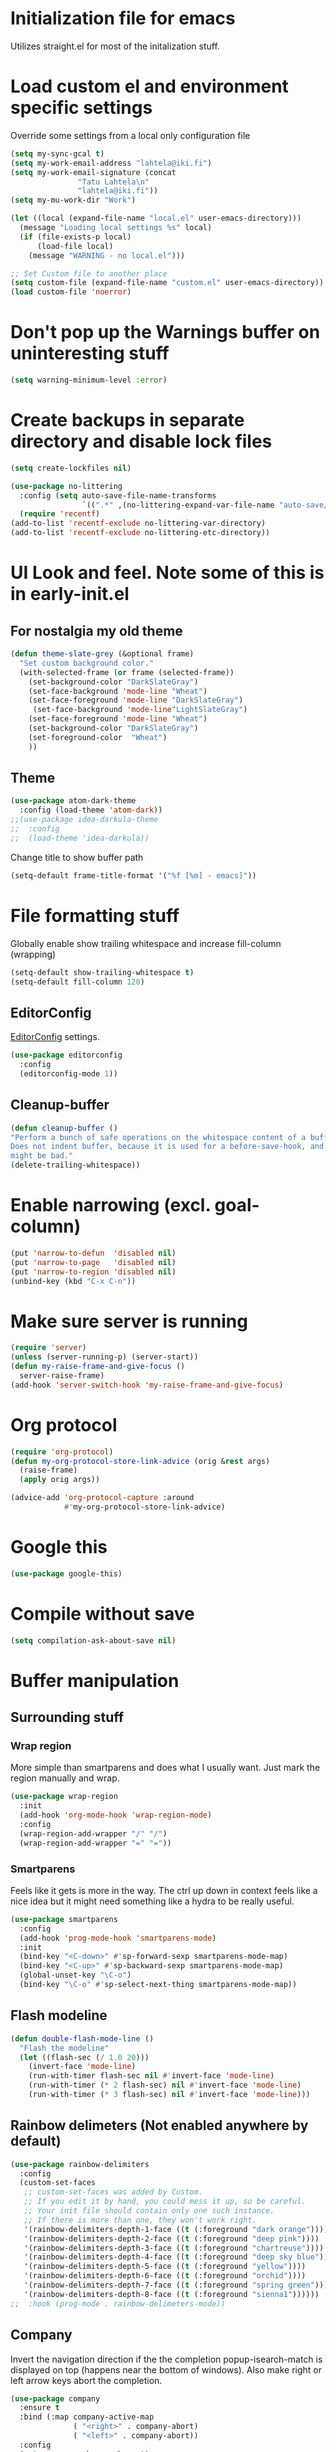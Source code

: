 #+STARTUP: overview
* Initialization file for emacs

Utilizes straight.el for most of the initalization stuff.

* Load custom el and environment specific settings

  Override some settings from a local only configuration file

#+BEGIN_SRC emacs-lisp
(setq my-sync-gcal t)
(setq my-work-email-address "lahtela@iki.fi")
(setq my-work-email-signature (concat
		       "Tatu Lahtela\n"
		       "lahtela@iki.fi"))
(setq my-mu-work-dir "Work")

(let ((local (expand-file-name "local.el" user-emacs-directory)))
  (message "Loading local settings %s" local)
  (if (file-exists-p local)
      (load-file local)
    (message "WARNING - no local.el")))

;; Set Custom file to another place
(setq custom-file (expand-file-name "custom.el" user-emacs-directory))
(load custom-file 'noerror)

#+END_SRC

* Don't pop up the Warnings buffer on uninteresting stuff
#+begin_src emacs-lisp
(setq warning-minimum-level :error)
#+end_src
* Create backups in separate directory and disable lock files
#+BEGIN_SRC emacs-lisp
(setq create-lockfiles nil)

(use-package no-littering
  :config (setq auto-save-file-name-transforms
                `((".*" ,(no-littering-expand-var-file-name "auto-save/") t)))
  (require 'recentf)
(add-to-list 'recentf-exclude no-littering-var-directory)
(add-to-list 'recentf-exclude no-littering-etc-directory))
#+END_SRC
* UI Look and feel. Note some of this is in early-init.el
** For nostalgia my old theme
#+BEGIN_SRC emacs-lisp :tangle no
(defun theme-slate-grey (&optional frame)
  "Set custom background color."
  (with-selected-frame (or frame (selected-frame))
    (set-background-color "DarkSlateGray")
    (set-face-background 'mode-line "Wheat")
    (set-face-foreground 'mode-line "DarkSlateGray")
     (set-face-background 'mode-line"LightSlateGray")
    (set-face-foreground 'mode-line "Wheat")
    (set-background-color "DarkSlateGray")
    (set-foreground-color  "Wheat")
    ))

#+END_SRC
** Theme
#+BEGIN_SRC emacs-lisp
(use-package atom-dark-theme
  :config (load-theme 'atom-dark))
;;(use-package idea-darkula-theme
;;  :config
;;  (load-theme 'idea-darkula))
#+END_SRC

Change title to show buffer path
#+begin_src emacs-lisp
(setq-default frame-title-format '("%f [%m] - emacs]"))
#+end_src
* File formatting stuff

Globally enable show trailing whitespace and increase fill-column (wrapping)

#+BEGIN_SRC emacs-lisp
(setq-default show-trailing-whitespace t)
(setq-default fill-column 120)
#+END_SRC

** EditorConfig

[[https://editorconfig.org/][EditorConfig]] settings.

#+BEGIN_SRC emacs-lisp
(use-package editorconfig
  :config
  (editorconfig-mode 1))
#+END_SRC
** Cleanup-buffer
#+BEGIN_SRC emacs-lisp
  (defun cleanup-buffer ()
  "Perform a bunch of safe operations on the whitespace content of a buffer.
  Does not indent buffer, because it is used for a before-save-hook, and that
  might be bad."
  (delete-trailing-whitespace))
#+END_SRC
* Enable narrowing (excl. goal-column)
#+BEGIN_SRC emacs-lisp
  (put 'narrow-to-defun  'disabled nil)
  (put 'narrow-to-page   'disabled nil)
  (put 'narrow-to-region 'disabled nil)
  (unbind-key (kbd "C-x C-n"))
#+END_SRC
* Make sure server is running
#+BEGIN_SRC emacs-lisp
(require 'server)
(unless (server-running-p) (server-start))
(defun my-raise-frame-and-give-focus ()
  server-raise-frame)
(add-hook 'server-switch-hook 'my-raise-frame-and-give-focus)
#+END_SRC
* Org protocol
#+begin_src emacs-lisp
(require 'org-protocol)
(defun my-org-protocol-store-link-advice (orig &rest args)
  (raise-frame)
  (apply orig args))

(advice-add 'org-protocol-capture :around
            #'my-org-protocol-store-link-advice)
#+end_src
* Google this
#+BEGIN_SRC emacs-lisp
(use-package google-this)
#+END_SRC
* Compile without save
#+BEGIN_SRC emacs-lisp
(setq compilation-ask-about-save nil)
#+END_SRC
* Buffer manipulation
** Surrounding stuff
*** Wrap region
    More simple than smartparens and does what I usually want. Just mark the region manually and wrap.
   #+begin_src emacs-lisp
   (use-package wrap-region
     :init
     (add-hook 'org-mode-hook 'wrap-region-mode)
     :config
     (wrap-region-add-wrapper "/" "/")
     (wrap-region-add-wrapper "=" "="))
   #+end_src
*** Smartparens
 Feels like it gets is more in the way. The ctrl up down in context feels
 like a nice idea but it might need something like a hydra to be really useful.
 #+BEGIN_SRC emacs-lisp :tangle no
 (use-package smartparens
   :config
   (add-hook 'prog-mode-hook 'smartparens-mode)
   :init
   (bind-key "<C-down>" #'sp-forward-sexp smartparens-mode-map)
   (bind-key "<C-up>" #'sp-backward-sexp smartparens-mode-map)
   (global-unset-key "\C-o")
   (bind-key "\C-o" #'sp-select-next-thing smartparens-mode-map))
 #+END_SRC
** Flash modeline
#+BEGIN_SRC emacs-lisp
(defun double-flash-mode-line ()
  "Flash the modeline"
  (let ((flash-sec (/ 1.0 20)))
    (invert-face 'mode-line)
    (run-with-timer flash-sec nil #'invert-face 'mode-line)
    (run-with-timer (* 2 flash-sec) nil #'invert-face 'mode-line)
    (run-with-timer (* 3 flash-sec) nil #'invert-face 'mode-line)))
#+END_SRC
** Rainbow delimeters (Not enabled anywhere by default)
#+BEGIN_SRC emacs-lisp
(use-package rainbow-delimiters
  :config
  (custom-set-faces
   ;; custom-set-faces was added by Custom.
   ;; If you edit it by hand, you could mess it up, so be careful.
   ;; Your init file should contain only one such instance.
   ;; If there is more than one, they won't work right.
   '(rainbow-delimiters-depth-1-face ((t (:foreground "dark orange"))))
   '(rainbow-delimiters-depth-2-face ((t (:foreground "deep pink"))))
   '(rainbow-delimiters-depth-3-face ((t (:foreground "chartreuse"))))
   '(rainbow-delimiters-depth-4-face ((t (:foreground "deep sky blue"))))
   '(rainbow-delimiters-depth-5-face ((t (:foreground "yellow"))))
   '(rainbow-delimiters-depth-6-face ((t (:foreground "orchid"))))
   '(rainbow-delimiters-depth-7-face ((t (:foreground "spring green"))))
   '(rainbow-delimiters-depth-8-face ((t (:foreground "sienna1"))))))
;;  :hook (prog-mode . rainbow-delimeters-mode))

#+END_SRC
** Company
Invert the navigation direction if the the completion popup-isearch-match is displayed on top (happens near the bottom of windows).
Also make right or left arrow keys abort the completion.

#+BEGIN_SRC emacs-lisp
(use-package company
  :ensure t
  :bind (:map company-active-map
              ( "<right>" . company-abort)
              ( "<left>" . company-abort))
  :config
  (setq company-show-numbers t)
  (setq company-tooltip-align-annotations t)
  (setq company-tooltip-flip-when-above t)
  (global-company-mode))

(use-package company-quickhelp
  :ensure t
  :init
  (company-quickhelp-mode 1)
  (use-package pos-tip
    :ensure t))
#+END_SRC

** (Ya)folding/sippet
#+BEGIN_SRC emacs-lisp
(use-package yafolding)
(use-package yasnippet
  :config
  (yas-global-mode 1)
  (require 'yasnippet)
  (add-to-list 'yas-snippet-dirs "~/.emacs.d/snippets"))
(use-package yasnippet-snippets)
#+END_SRC
** Diff-hl (find uncommitted changes)
#+BEGIN_SRC emacs-lisp :tangle no
(use-package diff-hl
  :config
    (add-hook 'prog-mode-hook 'smartparens-mode))
#+END_SRC
** Helpful
#+begin_src emacs-lisp
(use-package helpful)
(global-set-key (kbd "C-h f") #'helpful-callable)
(global-set-key (kbd "C-h v") #'helpful-variable)
(global-set-key (kbd "C-h k") #'helpful-key)
;; Lookup the current symbol at point. C-c C-d is a common keybinding
;; for this in lisp modes.
(global-set-key (kbd "C-c C-d") #'helpful-at-point)

;; Look up *F*unctions (excludes macros).
;;
;; By default, C-h F is bound to `Info-goto-emacs-command-node'. Helpful
;; already links to the manual, if a function is referenced there.
(global-set-key (kbd "C-h F") #'helpful-function)

;; Look up *C*ommands.
;;
;; By default, C-h C is bound to describe `describe-coding-system'. I
;; don't find this very useful, but it's frequently useful to only
;; look at interactive functions.
(global-set-key (kbd "C-h C") #'helpful-command)
#+end_src
** Which key
#+BEGIN_SRC emacs-lisp
(use-package which-key
  :config (which-key-mode))
#+END_SRC
** Allow minibuffer in minibuffer
#+BEGIN_SRC emacs-lisp
(setq enable-recursive-minibuffers 1)
#+END_SRC
** Kill stuff without putting into kill-ring
#+BEGIN_SRC emacs-lisp
(defun kill-line-without-copy ()
  "Deletes from current position to end of line without putting into the kill-ring."
  (interactive)
  (delete-region (point) (line-end-position))
  )

(defun backward-kill-word-without-copy (arg)
  "Deletes from current backwards word without putting into the kill-ring."
  (interactive "p")
  (delete-region (point) (progn (forward-word (- arg)) (point))))
#+END_SRC
** Avy / ace
#+begin_src emacs-lisp
(use-package avy
  :bind ("C-å" . avy-goto-char-timer))

(use-package ace-jump-mode)
#+end_src
** Bufler
#+BEGIN_SRC emacs-lisp
(use-package bufler)
#+END_SRC
** Ivy
#+BEGIN_SRC emacs-lisp
(use-package ivy)
#+END_SRC
** Copy filename to kill-ring
#+BEGIN_SRC emacs-lisp
(defun filename ()
    "Copy the full path of the current buffer."
    (interactive)
    (kill-new (buffer-file-name (window-buffer (minibuffer-selected-window)))))
#+END_SRC
** Quick chmod buffer and chmod u+x buffer
#+BEGIN_SRC emacs-lisp
  (defun chmod-buffer()
    (interactive)
    (let ((current-buffer (buffer-file-name)))
      (chmod current-buffer (read-file-modes "mode: " current-buffer))))
   (defun chmod-buffer-user-executable ()
   (interactive)
    (let* ((current-buffer (buffer-file-name))
           (modes (or (if current-buffer (file-modes current-buffer) 0)
                  (error "File not found. Not saved?"))))
      (chmod current-buffer (file-modes-symbolic-to-number "u+x" modes) )))

#+END_SRC
** file path to kill ring
#+begin_src emacs-lisp
(defun my-copy-file-name-to-clipboard ()
  "Copy the current buffer file name to the clipboard."
  (interactive)
  (let ((filename (if (equal major-mode 'dired-mode)
                      default-directory
                    (buffer-file-name))))
    (when filename
      (kill-new filename)
      (message "Copied buffer file name '%s' to the clipboard." filename))))

#+end_src
** Dired related stuff

   #+begin_src emacs-lisp
(use-package dired-narrow
  :bind (:map dired-mode-map
              ("/" . dired-narrow)))
   #+end_src

   #+begin_src emacs-lisp
(use-package vscode-icon
  :commands (vscode-icon-for-file))
   (use-package dired-sidebar
     :bind (("C-x C-n" . dired-sidebar-toggle-sidebar))
     :ensure t
     :commands (dired-sidebar-toggle-sidebar)
     :init
     (add-hook 'dired-sidebar-mode-hook
               (lambda ()
                 (unless (file-remote-p default-directory)
                   (auto-revert-mode))))
     :config
     (push 'toggle-window-split dired-sidebar-toggle-hidden-commands)
     (push 'rotate-windows dired-sidebar-toggle-hidden-commands)

     (setq dired-sidebar-subtree-line-prefix "__")
     (setq dired-sidebar-theme 'vscode)
     (setq dired-sidebar-use-term-integration t)
     (setq dired-sidebar-use-custom-font t))
   #+end_src
** sudo-save
#+BEGIN_SRC emacs-lisp
(defun sudo-save ()
  "Save file with sudo"
  (interactive)
  (if (not buffer-file-name)
      (write-file (concat "/sudo:root@localhost:" (ido-read-file-name "File:")))
    (write-file (concat "/sudo:root@localhost:" buffer-file-name))))

#+END_SRC
** Multiple cursors
Some usage through chords (see chords)
#+begin_src emacs-lisp
(use-package multiple-cursors
  :config
  (setq mc/always-run-for-all t)
  :bind ("C-<" . mc/mark-next-like-this)
        ("C--" . mc/edit-lines))

#+end_src
** rename-file-and-buffer
#+begin_src emacs-lisp
(defun rename-file-and-buffer (new-name)
  "Renames both current buffer and file it's visiting to NEW-NAME."
  (interactive "sNew name: ")
  (let ((name (buffer-name))
        (filename (buffer-file-name)))
    (if (not filename)
        (message "Buffer '%s' is not visiting a file!" name)
      (if (get-buffer new-name)
          (message "A buffer named '%s' already exists!" new-name)
        (progn
          (rename-file filename new-name 1)
          (rename-buffer new-name)
          (set-visited-file-name new-name)
          (set-buffer-modified-p nil))))))
#+end_src
** goto-last-change
#+begin_src emacs-lisp
(use-package goto-last-change
:bind ("C-§" . goto-last-change))
#+end_src
** smart-mode-line
#+begin_src emacs-lisp :tangle no
(use-package smart-mode-line
  :config (setq sml/theme 'respectful))
#+end_src
* Organizing and finding files and buffers
** Company
#+BEGIN_SRC emacs-lisp
(use-package company
  :init
  (add-hook 'after-init-hook 'global-company-mode)
  (setq company-idle-delay 0.2)
  (setq company-dabbrev-downcase nil))
(use-package request)
#+END_SRC


** Projectile
#+BEGIN_SRC emacs-lisp
(use-package projectile
  :config
  (setq-default helm-locate-project-list local-projects)
  (projectile-mode t))
#+END_SRC
** Treemacs
#+BEGIN_SRC emacs-lisp :tangle no
(use-package treemacs
  :config (treemacs-follow-mode 1)
  (treemacs-filewatch-mode 1)
  (treemacs-fringe-indicator-mode 1))
   (use-package treemacs-projectile
     :after treemacs projectile)
(defun my-treemacs-back-and-forth ()
  (interactive)
  (if (treemacs-is-treemacs-window-selected?)
      (aw-flip-window)
    (treemacs-select-window)))
#+END_SRC
** Springboard
#+BEGIN_SRC emacs-lisp
(use-package springboard)
#+END_SRC
** recentf: Keep opened files history
#+BEGIN_SRC emacs-lisp
(recentf-mode 1)
(setq recentf-max-menu-items 100)
(setq recentf-max-saved-items 100)
(defun save-recentf-silently()
  (let ((inhibit-message t))
    (recentf-save-list)))
(run-at-time nil (* 5 60) 'save-recentf-silently)
#+END_SRC
** goto-last-change
#+BEGIN_SRC emacs-lisp
(use-package goto-last-change)
#+END_SRC

** Fuzzy find files (fzf). Bind it to helm-ff
#+BEGIN_SRC emacs-lisp
(use-package fzf
  :init
  (global-set-key (kbd "C-c g") (lambda () (interactive)
			    (fzf/start "~"))))

(defun my-helm-run-fzf (candidate &optional cmd-stream)
  (interactive)
  (let ((helm-current-dir (file-name-directory (helm-get-selection))))
      (fzf/start helm-current-dir cmd-stream)))

(defun my-helm-ff-switch-to-fzf ()
  "Stop helm find-files and use fzf"
  (interactive)
  (with-helm-alive-p
    (helm-exit-and-execute-action 'my-helm-run-fzf)))

(defun my-helm-ff-switch-to-fzf-dir ()
  "Stop helm find-files and use fzf (directories)"
  (interactive)
  (with-helm-alive-p
    (helm-get-default-action (lambda (x) (my-helm-run-fzf x "fdfind --type d")))))

#+END_SRC
* Org Mode


  
Unbind colliding mappings
#+begin_src emacs-lisp
(define-key org-mode-map (kbd "M-<down>") nil)
(define-key org-mode-map (kbd "M-<up>") nil)
(define-key org-mode-map (kbd "M-<left>") nil)
(define-key org-mode-map (kbd "M-<right>") nil)
(define-key org-mode-map (kbd "ESC <left>") 'org-metaleft)

(add-hook 'org-mode-hook 'auto-revert-mode)
#+end_src
** Org-appear
   
   Hide emphasis markers unless under cursor
   #+begin_src emacs-lisp
   (use-package org-appear
     :straight (:host github :repo "awth13/org-appear")
     :init
     (setq org-hide-emphasis-markers t)
     :config
     (add-hook 'org-mode-hook 'org-appear-mode))
   #+end_src
** Don't trail whitespace in org mode
#+begin_src emacs-lisp
 (add-hook 'org-mode-hook (lambda () (setq show-trailing-whitespace nil)))
#+end_src

** Clock

(Disabled)   
   
#+begin_src emacs-lisp :tangle no
 (unless (boundp 'org-clocking-buffer)
   (defalias 'org-clocking-buffer #'org-clock-is-active))

 (org-babel-do-load-languages
  'org-babel-load-languages
  '((python . t)))
#+end_src

** Journal, Rifle

 #+BEGIN_SRC emacs-lisp
 (require 'find-lisp)
 (setq calendar-week-start-day 1)
 (use-package org-journal
   :init
   (setq org-journal-dir "~/Org/Journal")
   (setq org-journal-file-type 'weekly)
   (setq org-journal-file-format "%Y-%m-%d.org")
   (setq org-journal-date-format "%y-%m-%d, %A"))
 #+END_SRC
 
** ox-gfm allows exporting Github Flavored markdown
 #+BEGIN_SRC emacs-lisp
 (use-package ox-gfm)
 #+END_SRC

** Generic Org settings 

All Org files are in /~Org/, add safeguards for disallowing editing folded trees,
refile tweaks. Auto-save all org buffers. 

Ignore some files, such as the capture template.

 #+BEGIN_SRC emacs-lisp
 (require 'find-lisp)
 (setq org-agenda-dim-blocked-tasks t)
 (setq org-enforce-todo-dependencies t)
 (setq org-agenda-directory "~/Org/")
 (setq org-directory "~/Org/")
 (setq org-agenda-files
       (remove (expand-file-name "~/Org/capture.org")
       (find-lisp-find-files org-agenda-directory "\.org$")))


 (setq-default org-catch-invisible-edits 'smart)
 (setq org-default-notes-file "~/Org/notes.org")
 (setq org-refile-targets '((org-agenda-files . (:maxlevel . 10))))

 (setq org-refile-use-outline-path 'file)
 (setq org-outline-path-complete-in-steps nil)
 (setq org-refile-allow-creating-parent-nodes 'confirm)

 (add-hook 'auto-save-hook 'org-save-all-org-buffers)
 (add-hook 'org-mode-hook 'flyspell-mode)

 (add-hook 'org-agenda-mode-hook (lambda () (setq show-trailing-whitespace nil)))

 (use-package org-super-agenda
   :config
   (setq org-super-agenda-groups
     '((:name "Overdue" :scheduled past)
       (:name "Today" 
           :time-grid t)
           (:auto-tags t)))
   (org-super-agenda-mode t))
 #+END_SRC

** Plantuml

#+BEGIN_SRC emacs-lisp
  (defun my-org-confirm-babel-evaluate (lang body)
    (not (string= lang "plantuml")))  ; don't ask for ditaa
  (setq org-confirm-babel-evaluate 'my-org-confirm-babel-evaluate)
  (require 'ob-plantuml)
  (setq org-plantuml-jar-path
        (expand-file-name (concat dropbox-home "/home/elisp/java-libs/plantuml.jar")))

  (load (expand-file-name (concat dropbox-home "/home/elisp/ob-plantuml.el")))
#+END_SRC

** Org clock stuff
#+BEGIN_SRC emacs-lisp :tangle no
    (use-package org-clock-today)
    (use-package org-mru-clock)
  (defun x-org-clock-sum-today ()
    "Visit each file in `org-agenda-files' and return the total time of today's
  clocked tasks in minutes."
    (let ((files (org-agenda-files))
          (total 0))
      (org-agenda-prepare-buffers files)
      (dolist (file files)
        (with-current-buffer (find-buffer-visiting file)
          (setq total (+ total (org-clock-sum-today)))))
      total))
  (defun x-org-clock-get-clock-string-today ()
    "Form a clock-string, that will be shown in the mode line.
  If an effort estimate was defined for the current item, use
  01:30/01:50 format (clocked/estimated).
  If not, show simply the clocked time like 01:50. All Tasks"
    (let ((clocked-time (x-org-clock-sum-today)))
      (if org-clock-effort
          (let* ((effort-in-minutes (org-duration-to-minutes org-clock-effort))
                 (work-done-str
                  (propertize (org-duration-from-minutes clocked-time)
                              'face
                              (if (and org-clock-task-overrun
                                       (not org-clock-task-overrun-text))
                                  'org-mode-line-clock-overrun
                                'org-mode-line-clock)))
                 (effort-str (org-duration-from-minutes effort-in-minutes)))
            (format (propertize " [%s/%s] (%s)" 'face 'org-mode-line-clock)
                    work-done-str effort-str org-clock-heading))
        (format (propertize " [%s] (%s)" 'face 'org-mode-line-clock)
                (org-duration-from-minutes clocked-time)
                org-clock-heading))))
  (defun current-clock-time-to-file ()
     (interactive)
     (with-temp-file "~/.emacs.d/.task"
       (if (org-clocking-p)
         (insert (x-org-clock-get-clock-string-today))
         (insert ""))))
  (run-with-timer 1 60 'current-clock-time-to-file)
  (add-hook 'org-clock-in-hook 'current-clock-time-to-file)
  (add-hook 'org-clock-out-hook 'current-clock-time-to-file)


#+END_SRC
** org-clubhouse
#+BEGIN_SRC emacs-lisp
(use-package org-clubhouse
  :straight (:host github :repo "glittershark/org-clubhouse")
  :init (setq org-clubhouse-state-alist
      '(("TODO"   . "Backlog")
        ("ACTIVE" . "In Development")
        ("PENDING" . "Pending")
        ("REVIEW"   . "Ready for Review")
        ("DONE"   . "Completed")))
        (setq org-clubhouse-workflow-name "Development"))
#+END_SRC
** Emphasis ant other styles
#+BEGIN_SRC emacs-lisp
(setq org-ellipsis "⤵")
(setq org-emphasis-alist '(
			  ("/"  (:foreground "red" :background: "yellow"))
			  ("\""  (:foreground "red" :background: "yellow"))
			  ("/" italic "<i>" "</i>")
			  ("_" underline "<span style=\"text-decoration:underline;\">" "</span>")
			  ("-" (:overline t) "<span style=\"text-decoration:overline;\">" "</span>")
			  ("=" org-code "<code>" "</code>" verbatim)
			  ("*" org-verbatim "<code>" "</code>" verbatim)
			  ("+" (:strike-through t) "<del>" "</del>")))
(setq org-hide-emphasis-markers nil)
#+END_SRC
** Org-analyzer
#+BEGIN_SRC emacs-lisp :tangle no
(use-package org-analyzer)
#+END_SRC
** TODO Org attach screenshot

[[https://github.com/dfeich/org-screenshot][org-screenshot]] Do this to the end.

#+begin_src emacs-lisp
(use-package org-attach-screenshot
  :config 
  (define-key org-mode-map (kbd "C-c s") 'org-attach-screenshot)
  (setq org-attach-screenshot-dirfunction
	(lambda () "~/Org/Screenshots")		  
	org-attach-screenshot-command-line "spectacle -o %f -r -b -n"))
#+end_src

** Capture templates
#+BEGIN_SRC emacs-lisp
(use-package capture-org-template
  :straight (:host github :repo "ration/capture-org-template.el")

  :config 
  (setq org-capture-templates (capture-org-template "~/Org/capture.org")))

;; (setq org-capture-templates (append
;;                              (quote
;;                               (
;;                                ("P" "TODO Email" entry 
;;                                 (file+headline "~/Org/todo.org" "Inbox")
;;                                 "* TODO %:fromname: %a %?\nDEADLINE: %(org-insert-time-stamp (org-read-date nil t \"+2d\"))")
;;                                ("b" "Bloggging" entry
;;                                 (file (lambda () "~/Org/blog.org"))
;;                                 "")
;;                                ("n" "Note" entry
;;                                 (file (lambda () "~/Org/notes.org"))
;;                                 "* %?")
;;                                ("t" "Generic TODO" entry
;;                                 (file+headline "~/Org/todo.org" "Inbox")
;;                                 "* TODO %?")
;;                                ("l" "Org Capture Text" entry (file+headline "~/Org/todo.org" "Protocol")
;;                                "* TODO %?\n%u\n#+begin_example\n%i\n#+end_example\n\nSource: %:link\n"
;;                                :empty-lines 1)
;;                                ("L" "Org Capture" entry (file+headline "~/Org/todo.org" "Protocol")
;;                                "* TODO %?\n%u\nSource: %:link\n"
;;                                :empty-lines 1)
;;                                )) (if (boundp 'project-specific-templates) project-specific-templates)))

#+END_SRC
** Reload images when running babel
#+BEGIN_SRC emacs-lisp
(defun shk-fix-inline-images ()
  (when org-inline-image-overlays)
    (org-redisplay-inline-images))

(with-eval-after-load 'org
  (add-hook 'org-babel-after-execute-hook 'shk-fix-inline-images))
#+END_SRC
** Bullets
#+BEGIN_SRC emacs-lisp
  (use-package org-bullets
    :config (add-hook 'org-mode-hook (lambda () (org-bullets-mode 1))))
#+END_SRC
** org-gcal
If org-cal keys has been set install org-gcal and add a sync for it in agenda
#+begin_src emacs-lisp
(if (boundp 'org-gcal-client-id)
    (use-package org-gcal
      :config 
      (setq org-gcal-auto-archive t)
      (setq org-gcal-notify-p nil)
      (setq org-gcal-remove-api-cancelled-events t)
      (define-key org-agenda-mode-map (kbd "ö") 'org-gcal-fetch)))
#+end_src
** Todoist
#+begin_src emacs-lisp
(if (boundp 'todoist-token)
    (use-package todoist
      :init (setq todoist-backing-buffer (concat org-agenda-directory "todoist.org"))))
#+end_src
* Hydra
#+begin_src emacs-lisp
(use-package hydra)
#+end_src
* Window management
Some window management and switching window is in global bindings. Maybe move here?
** Switch-window
Only need the resizing functions now
#+begin_src emacs-lisp
(use-package switch-window
  :bind ("C-s-<left>" . switch-window-mvborder-left)
  ("C-s-<right>" . switch-window-mvborder-right)
  ("C-s-<up>" . switch-window-mvborder-up)
  ("C-s-<down>" . switch-window-mvborder-down))
#+end_src
** Flashing active window when window is changed
#+begin_src emacs-lisp :tangle no
(make-face 'flash-active-buffer-face)
(set-face-attribute 'flash-active-buffer-face nil
                    :background "#FFFFFF" :foreground nil)
(defun highlight-selected-window ()
  "Highlight selected window with a different background color."
  (walk-windows (lambda (w)
                  (unless (eq w (selected-window))
                    (with-current-buffer (window-buffer w)
                      (buffer-face-set 'default)))))
  (buffer-face-set '(:background "#202020")))
(defun flash-active-buffer ()
  (interactive)
  (run-at-time "100 millisec" nil
               (lambda (remap-cookie)
                 (face-remap-remove-relative remap-cookie))
               (face-remap-add-relative 'default 'flash-active-buffer-face)))
(add-hook 'buffer-list-update-hook 'flash-active-buffer)
#+end_src
** Ace-windows
#+begin_src emacs-lisp
(use-package ace-window
:bind (("C-x §" . ace-window)))
#+end_src
** Shackle
#+BEGIN_SRC emacs-lisp
(use-package shackle
  :init
  (require 'shackle)
  (setq helm-display-function 'pop-to-buffer) ; make helm play nice
  (setq helm-swoop-split-window-function 'display-buffer)
  (add-to-list 'shackle-rules
               '("\\`\\*helm.*?\\*\\'" :regexp t :align t :size 0.9))
  (add-to-list 'shackle-rules
               '("\\`\\*Helm.*?\\*\\'" :regexp t :align right :size 0.4))
  (add-to-list 'shackle-rules
               '("\\`\\*Helpful.*?\\*\\'" :regexp t :align right :size 0.4))

  (add-to-list 'shackle-rules
               '("\\`\\*PLANTUML.*?\\*\\'" :popup t :regexp t :align below :size 0.4))

  :config
  (shackle-mode t))
#+END_SRC
** Purpose
TODO setup purpose
#+begin_src emacs-lisp :tangle no
(use-package window-purpose
  :init
  (require 'window-purpose)
;;  (add-to-list)
  (purpose-mode t))
#+end_src
* File editing modes
  *
#+BEGIN_SRC emacs-lisp

(if (version<= emacs-version "26")
    (use-package cl))

  (use-package pcre2el)

  (use-package xml+)
  (use-package restclient)
  (use-package powershell)
  (use-package plantuml-mode
    :init
    (setq plantuml-jar-path (concat dropbox-home "/home/elisp/java-libs/plantuml.jar"))
    (setq plantuml-default-exec-mode 'jar))

  (use-package dockerfile-mode)
  (use-package graphql)
  (use-package graphql-mode)

  (use-package yaml-mode
    :bind ("C-<tab>" . outline-cycle)
    :hook (yaml-mode . outline-minor-mode)
          (yaml-mode . (lambda ()  (progn (setq outline-regexp "^ *##")))))


  (use-package live-py-mode
    :config
    (setq live-py-version "python3"))
  (use-package highlight-indent-guides
    :config
    (setq highlight-indent-guides-method 'character)
    (add-hook 'prog-mode-hook 'highlight-indent-guides-mode))
#+END_SRC
** json

If you regularly use JSON string payloads embedded in another payload, you can use this to extract the contents as prettified json.

#+begin_src emacs-lisp
(defun my-json-pretty-print-from-string-to-kill-ring (start end)
  "Copy contents of a embedded json object and copy the content pretty printed into kill ring"
  (interactive "r")
  (if (use-region-p)
      (let ((regionp (buffer-substring start end)))
        (with-temp-buffer
          (insert (json-read-from-string regionp))
          (json-pretty-print-buffer)
          (clipboard-kill-region (point-min) (point-max))))))
(use-package json-mode)
#+end_src
** Markdown
#+BEGIN_SRC emacs-lisp
(add-hook 'markdown-mode-hook 'flyspell-mode)
#+END_SRC
** DONE Type/Javascript
#+BEGIN_SRC emacs-lisp

(defun my-lsp-mode-before-save-hook ()
  (when (and lsp-mode (eq major-mode 'typescript-mode))
    (lsp-eslint-apply-all-fixes)))

(use-package js2-mode
  :mode "\\.js\\'"
  :init
  (add-hook 'js2-mode-hook #'js2-imenu-extras-mode)
  (add-hook 'js2-mode-hook #'flymake-eslint-enable)
  (add-hook 'before-save-hook #'my-lsp-mode-before-save-hook)

  (setq js2-strict-missing-semi-warning nil)
  (setf js2-mode-indent-inhibit-undo t)
  (setq-default indent-tabs-mode nil)

  :config
  (setq lsp-eslint-server-command
        '("node"
          "/home/lahtela/Software/eslint/extension/server/out/eslintServer.js"
          "--stdio"))
  (setq lsp-eslint-node-path "/home/lahtela/Software/node/")
  (setq lsp-eslint-auto-fix-on-save t)
  (setq lsp-eslint-validate '("javascript" "javascriptreact" "typescript"))
  (setq lsp-eslint-trace-server nil)


  (with-eval-after-load "lsp-javascript-typescript"
    (add-hook 'js2-mode-hook #'lsp))
  (setq js2-basic-offset 2))

(use-package web-mode
  :ensure t
  :mode (("\\.html?\\'" . web-mode)
         ("\\.tsx\\'" . web-mode)
         ("\\.jsx\\'" . web-mode))
  :config
  (setq web-mode-markup-indent-offset 2
        web-mode-css-indent-offset 2
        web-mode-code-indent-offset 2
        web-mode-block-padding 2
        web-mode-comment-style 2

        web-mode-enable-css-colorization t
        web-mode-enable-auto-pairing t
        web-mode-enable-comment-keywords t
        web-mode-enable-current-element-highlight t
        web-mode-enable-auto-indentation nil))

(defun ts-goto-test-or-source ()
  "Switch between test and implementation"
  (interactive)
  (let* ((file (buffer-file-name))
         (test (string-match "\\(.*?\\)\\(\.test\\)?\\(\.tsx?\\)$" file)))

    (if (match-string 2 file)
        (let ((source (replace-regexp-in-string "\.test" "" file)))
          (if (file-exists-p source) (find-file source)))
      (let ((test (concat (match-string 1 file) ".test" (match-string 3 file))))
        (if (file-exists-p test) (find-file test))))))



(use-package typescript-mode
  :ensure t
  :bind (("M-<return>" . ts-goto-test-or-source))
  :config
  (setq typescript-indent-level 2)
  (add-hook 'typescript-mode #'subword-mode))

;(use-package tide
;  :init
;  :ensure t
;  :after (typescript-mode company flycheck)
;  :hook ((typescript-mode . tide-setup)
;         (typescript-mode . tide-hl-identifier-mode)))

(use-package css-mode
  :config
  (setq css-indent-offset 2))

(use-package jest
  :init (setq jest-executable "~/Software/nodejs/bin/npm test --"))
#+END_SRC
** Flycheck
#+BEGIN_SRC emacs-lisp
(use-package flycheck)
;  :hook (yaml-mode . flycheck-mode))


#+END_SRC
** Python
#+BEGIN_SRC emacs-lisp
(use-package elpy
  :config
  (define-key elpy-mode-map (kbd "M-<down>") nil)
  (define-key elpy-mode-map (kbd "M-<up>") nil)
  (define-key elpy-mode-map (kbd "M-<left>") nil)
  (define-key elpy-mode-map (kbd "M-<right>") nil)
  (setq elpy-rpc-pythonpath "/home/lahtela/.emacs.d/straight/repos/elpy")
:init (elpy-enable))
#+END_SRC
** logview
#+begin_src emacs-lisp
(use-package logview
    :mode (("\\.log?\\'" . logview-mode))
:hook ((logview-mode . read-only-mode)
       (logview-mode . auto-revert-mode)
       (logview-mode . (lambda () (setq show-trailing-whitespace nil)))))
#+end_src
** LSP

LSP is set up, but does not trigger automatically from builds

#+BEGIN_SRC emacs-lisp

;;(use-package lsp)
;;  :ensure lsp-mode
;;  :config
;;  (require 'lsp-clients)

;;  (add-hook 'lsp-after-open-hook 'lsp-enable-imenu)
;;  :init
;;  (setf lsp-eldoc-render-all nil)
;;  (setq lsp-inhibit-message t)
;;  (setq lsp-message-project-root-warning t))

(use-package lsp-mode
  :config (setq lsp-clients-typescript-log-verbosity "debug")
  (setq gc-cons-threshold 100000000)
  (setq lsp-file-watch-threshold 30000)
  (setq lsp-log-io 1))

(use-package lsp-ui :commands lsp-ui-mode)
(use-package helm-lsp :commands helm-lsp-workspace-symbol)
;(use-package lsp-treemacs
;  :config (lsp-treemacs-sync-mode 1)
;  :commands lsp-treemacs-errors-list)

(use-package lsp-java)

(use-package ccls
  :hook ((c-mode c++-mode objc-mode cuda-mode) .
         (lambda () (require 'ccls) (lsp))))

;;(use-package company-lsp
;;  :config
;;  (push 'company-lsp company-backends)
;;  (add-hook 'js2-mode-hook #'lsp))


#+END_SRC
** DAP
#+begin_src emacs-lisp :tangle no
(use-package dap-mode)
#+end_src
** Kotlin
#+begin_src emacs-lisp :tangle no
(use-package kotlin-mode)
#+end_src
** CSharp
#+begin_src emacs-lisp :tangle no
(use-package csharp-mode)
#+end_src
** Clojure
#+begin_src emacs-lisp
(use-package clojure-mode)
(use-package cider)
#+end_src
* Compilation modifications
Change compilation directory
#+begin_src emacs-lisp
(defun compile-in-dir (dir command)
  (interactive "DCompile in directory: \nsCommand: ")
  (let ((default-directory dir))
    (compile command)))
#+end_src
* Programming helpers
* Lastpass
#+begin_example emacs-lisp
(use-package lastpass
 :config
 (setq lastpass-user "lahtela@iki.fi")
 (setq lastpass-trust-login t)
 (lastpass-auth-source-enable))
#+end_example
* Elfeed (RSS reader)
#+begin_src emacs-lisp
(defun my-elfeed-tag-sort (a b)
;  (message (format "%s" a))
  (let* ((a-tags (format "%s" (elfeed-entry-tags a)))
         (b-tags (format "%s" (elfeed-entry-tags b))))
    (if (string= a-tags b-tags)
        (< (elfeed-entry-date b) (elfeed-entry-date a)))
    (string< a-tags b-tags)))

(use-package elfeed
  :config
    (setq shr-width 80) ;; Read view narrowing
    (setf elfeed-search-sort-function #'my-elfeed-tag-sort))
(use-package elfeed-goodies
:config (elfeed-goodies/setup))

;; (setq elfeed-log-level 'debug)
(use-package elfeed-protocol
  :straight (elfeed-protocol
             :local-repo "~/git/own/github/elfeed-protocol"
             :type git)
  :config
  (setq elfeed-use-curl t)
  (setq elfeed-protocol-ttrss-maxsize 2000) ;; bigger than 200 is invalid (unless you hack it ;)
  (setq elfeed-feeds
      '(
        ("ttrss+https://admin@lahtela.me/tt"
         :use-authinfo t
        )))
  (elfeed-protocol-enable))
;;(use-package elfeed-org
;;  :config
;;  (setq rmh-elfeed-org-files (list (concat dropbox-home "Org/elfeed.org")))
;;  (elfeed-org))
(use-package elfeed-dashboard
  :config
  (global-set-key (kbd "C-c e") 'elfeed-dashboard)
  (setq elfeed-dashboard-file "~/Org/elfeed-dashboard.org")
  ;; update feed counts on elfeed-quit
  (advice-add 'elfeed-search-quit-window :after #'elfeed-dashboard-update-links))
#+end_src
Display dates on the feeds
#+begin_src emacs-lisp
(defun elfeed-goodies/search-header-draw ()
  "Returns the string to be used as the Elfeed header."
  (if (zerop (elfeed-db-last-update))
      (elfeed-search--intro-header)
    (let* ((separator-left (intern (format "powerline-%s-%s"
                                           elfeed-goodies/powerline-default-separator
                                           (car powerline-default-separator-dir))))
           (separator-right (intern (format "powerline-%s-%s"
                                            elfeed-goodies/powerline-default-separator
                                            (cdr powerline-default-separator-dir))))
           (db-time (seconds-to-time (elfeed-db-last-update)))
           (stats (-elfeed/feed-stats))
           (search-filter (cond
                           (elfeed-search-filter-active
                            "")
                           (elfeed-search-filter
                            elfeed-search-filter)
                           (""))))
      (if (>= (window-width) (* (frame-width) elfeed-goodies/wide-threshold))
          (search-header/draw-wide separator-left separator-right search-filter stats db-time)
        (search-header/draw-tight separator-left separator-right search-filter stats db-time)))))

(defun elfeed-goodies/entry-line-draw (entry)
  "Print ENTRY to the buffer."

  (let* ((title (or (elfeed-meta entry :title) (elfeed-entry-title entry) ""))
         (date (elfeed-search-format-date (elfeed-entry-date entry)))
         (title-faces (elfeed-search--faces (elfeed-entry-tags entry)))
         (feed (elfeed-entry-feed entry))
         (feed-title
          (when feed
            (or (elfeed-meta feed :title) (elfeed-feed-title feed))))
         (tags (mapcar #'symbol-name (elfeed-entry-tags entry)))
         (tags-str (concat "[" (mapconcat 'identity tags ",") "]"))
         (title-width (- (window-width) elfeed-goodies/feed-source-column-width
                         elfeed-goodies/tag-column-width 4))
         (title-column (elfeed-format-column
                        title (elfeed-clamp
                               elfeed-search-title-min-width
                               title-width
                               title-width)
                        :left))
         (tag-column (elfeed-format-column
                      tags-str (elfeed-clamp (length tags-str)
                                             elfeed-goodies/tag-column-width
                                             elfeed-goodies/tag-column-width)
                      :left))
         (feed-column (elfeed-format-column
                       feed-title (elfeed-clamp elfeed-goodies/feed-source-column-width
                                                elfeed-goodies/feed-source-column-width
                                                elfeed-goodies/feed-source-column-width)
                       :left)))

    (if (>= (window-width) (* (frame-width) elfeed-goodies/wide-threshold))
        (progn
          (insert (propertize date 'face 'elfeed-search-date-face) " ")
          (insert (propertize feed-column 'face 'elfeed-search-feed-face) " ")
          (insert (propertize tag-column 'face 'elfeed-search-tag-face) " ")
          (insert (propertize title 'face title-faces 'kbd-help title)))
      (insert (propertize title 'face title-faces 'kbd-help title)))))

#+end_src

Automatic filtering of some entries
#+begin_src emacs-lisp

(setq my-elfeed-filter-list '("Apple" "Some Covid Links" ))


(defun my-emacs-filter (entry)
  (when (cl-some (lambda (pred) (string-match pred (elfeed-entry-title entry))) my-elfeed-filter-list)
    (elfeed-untag entry 'unread)))

(defun my-elfeed-filter-uninteresting ()
  (interactive)
  (mapcar 'my-emacs-filter elfeed-search-entries)
  (elfeed-search-update :force))


(add-hook 'elfeed-new-entry-hook #'my-emacs-filter)
#+end_src

Filter feed to current topic

#+begin_src emacs-lisp
(defun my-elfeed-filter-current-feed ()
  (interactive)
  (let* ((entry (elfeed-search-selected :single))
         (feed (elfeed-entry-feed entry))
         (feed-url (elfeed-protocol-subfeed-url (elfeed-feed-url feed))))
    (with-current-buffer (elfeed-search-buffer)
      (setf elfeed-search-filter (format "%s =%s" elfeed-search-filter feed-url))
    (elfeed-search-update :force))))
(define-key elfeed-search-mode-map "f" 'my-elfeed-filter-current-feed)
#+end_src

* UUID
#+begin_src emacs-lisp
(use-package uuid)
#+end_src

* Completion frameworks, Helm, Swoop and related
#+BEGIN_SRC emacs-lisp 
(defun helm-execute-if-single-persistent-action (&optional attr split-onewindow)
  "Execute persistent action if the candidate list is less than 2 OR if theres no input and only one non trivial thing to select from"
  (interactive)
  (with-helm-alive-p
    (cond ((and (string= helm-input helm-ff-default-directory) (eq (helm-get-candidate-number) 3))
           (progn
             (helm-next-line)
             (helm-next-line)
             (helm-execute-persistent-action))
           )
          ((> (helm-get-candidate-number) 2) (double-flash-mode-line))
          (t (helm-execute-persistent-action))
          )))

(use-package helm
  :config
  (require 'helm-files)
  (setq helm-ff-allow-non-existing-file-at-point t)
  (unless (boundp 'helm-source-find-files)
    (setq helm-source-find-files (helm-make-source
                                     "Find Files" 'helm-source-ffiles)))
  (add-hook
   'helm-find-files-after-init-hook
   (lambda () (helm-add-action-to-source "C-, Switch to fzf" #'my-helm-run-fzf helm-source-find-files)))
  :bind (("M-x" . helm-M-x)
         ("C-x b" . helm-buffers-list)
         ("C-c f" . helm-recentf)
         ("M-y" . helm-show-kill-ring)

         ("C-x C-f" . helm-find-files)
         :map helm-find-files-map
         ("C-," . my-helm-ff-switch-to-fzf)
         ("C-." . my-helm-ff-switch-to-fzf-dir)
         ("<C-backspace>" . helm-find-files-up-one-level)
         :map helm-read-file-map
         ("<C-backspace>" . helm-find-files-up-one-level)

         :map helm-map
         ([tab] . helm-execute-if-single-persistent-action)
         ("C-i" . helm-select-action)))

(use-package helm-ag
  :init (custom-set-variables
         '(helm-follow-mode-persistent t)))
(defun my-helm-swoop-pre-input-function () "")
(use-package helm-swoop
  :bind (("C-s" . helm-swoop))
  :config
  (setq helm-swoop-speed-or-color nil)
  (setq helm-swoop-pre-input-function 'my-helm-swoop-pre-input-function)
  (bind-keys :map helm-swoop-map
             ("C-s" . kill-whole-line)))
(use-package helm-org-rifle)
(helm-mode 1)
(global-set-key (kbd "M-s M-s") 'isearch-forward)
(use-package helm-projectile)
(use-package helm-org
  :init
  (add-to-list 'helm-completing-read-handlers-alist '(org-set-tags-command . helm-org-completing-read-tags)))
#+END_SRC
* (Ma) Git
Add diffall to command list
#+BEGIN_SRC emacs-lisp

(transient-define-suffix magit-diffall (args)
  "Invoke diffall against branch or commit.
"
  (interactive (list (magit-read-other-branch-or-commit "Diff" t "origin/master"))
  (run-hooks 'magit-credential-hook)
  (magit-run-git-async "diffall" args)))


(use-package magit
  :config
  (transient-bind-q-to-quit)
  (transient-insert-suffix 'magit-diff "d" '("a" "Diffall" magit-diffall)))

(use-package magit-delta
  :hook (magit-mode . magit-delta-mode))


(use-package forge)
#+END_SRC
** ediff
#+begin_src emacs-lisp
(setq ediff-window-setup-function 'ediff-setup-windows-plain)
(custom-set-variables
 '(ediff-window-setup-function 'ediff-setup-windows-plain)
 '(ediff-diff-options "-w")
 '(ediff-split-window-function 'split-window-horizontally))
(add-hook 'ediff-after-quit-hook-internal 'winner-undo)

#+end_src
* Blogging
#+BEGIN_SRC emacs-lisp
(use-package easy-jekyll
  :config
  (setq easy-jekyll-basedir (concat dropbox-home "git/blog/"))
  (setq easy-jekyll-url "https://lahtela.me")
  (setq markdown-command "pandoc -f markdown -t html -s --mathjax --highlight-style=pygments"))
#+END_SRC
* Save bookmarks always
If you set the variable bookmark-save-flag to 1, each command that sets a bookmark will also save your bookmarks; this
way, you don’t lose any bookmark values even if Emacs crashes. The value, if a number, says how many bookmark
modifications should go by between saving. If you set this variable to nil, Emacs only saves bookmarks if you explicitly
use M-x bookmark-save.
#+begin_src emacs-list
(setq bookmark-save-flag 1)
(require 'bookmark)
(bookmark-bmenu-list)

#+end_src
* Dashboard
#+BEGIN_SRC emacs-lisp

(defun dashboard-insert-mu4e (list-size)
  (dashboard-insert-section
   "Mu4e"
   (dashboard-subseq '("Dashboard" "Work INBOX") 0 list-size)
   list-size
   "e"
   `(lambda (&rest ignore) (pcase ,el
                             ("Dashboard" (mu4e))
                             ("Work INBOX" (mu4e-headers-search "maildir:\"/Work/INBOX\""))))
   (format "%s" el)))


(defun dashboard-insert-elfeed (list-size)
  (dashboard-insert-section
   (format "Elfeed (%s unread)" (elfeed-dashboard-query-count "+unread"))
   (dashboard-subseq '("Dashboard" "Unread") 0 list-size)
   list-size
   "u"
;;   `(lambda (&rest ignore) (let() (elfeed-update) (elfeed-dashboard)))
   `(lambda (&rest ignore) (pcase ,el
                             ("Dashboard" (let() (elfeed-update) (elfeed-dashboard)))
                             ("Unread" (elfeed))))
    (format "%s" el)))

(use-package dashboard
  :demand t
  :init
  ;; Some org versions had this bug
  (setq org-priority-highest org-highest-priority)
  (setq org-priority-lowest org-lowest-priority)


  :config
  (require 'dashboard)
  (add-to-list 'dashboard-item-generators  '(elfeed . dashboard-insert-elfeed))
  (add-to-list 'dashboard-item-generators  '(mu4e . dashboard-insert-mu4e))
  (setq dashboard-items '(;;(recents  . 5)
                        (bookmarks . 5)
                        ;; (projects . 5)
                        (agenda . 5)
                        (mu4e . 5)
                        (elfeed . 5)))

  (dashboard-setup-startup-hook))

#+END_SRC
* Sync agendas

Synchronize Calendar on boot
#+begin_src emacs-lisp
(defun my-sync-orgs ()
  "Synchronize ORG stuff periodically"
  (interactive)
  (if my-sync-gcal
      (progn (message "Synchronizing calendar")
             (org-gcal-sync t t))))

(add-hook 'after-init-hook 'my-sync-orgs)
(run-with-timer 0 (* 30 60) 'my-sync-orgs)
#+end_src

* Browser / EAF
Default browser per domains
#+begin_src emacs-lisp
(setq
 browse-url-browser-function
 '(
  ("drive\\.google" . browse-url-chrome)
  ("." . browse-url-default-browser)
  ))
#+end_src

#+begin_src emacs-lisp
(use-package epc)
(straight-use-package '(eaf :type git
                            :host github
                            :repo "manateelazycat/emacs-application-framework"
                            :files ("*.el" "*.py" "core" "app")))
#+end_src
* Terminal (vterm)
- Synchronize default-directory with the added vterm-eval-cmds
- When scrolling up the buffer with ctrl-up, enable vterm-copy-mode
- Add a binding to find-trace-paths to ctrl-. into path texts in traces

#+begin_src emacs-lisp
(use-package find-trace-paths
  :straight (:host github :repo "ration/find-trace-paths"))

(defun my-vterm-backward-paragraph (&optional arg)
    (interactive)
  (unless vterm-copy-mode (vterm-copy-mode t))
  (backward-paragraph arg))

(defun vterm-update-pwd (path)
  (setq default-directory path))
  (add-to-list 'shackle-rules
               '("\\`\\*helm.*?\\*\\'" :regexp t :align t :size 0.9))

(defun my-clone-buffer () 
  "Clone current buffer"
  (interactive)
  (let ((current-buffer (format "%s *copy*" (buffer-name))))
        (get-buffer-create current-buffer)
        (copy-to-buffer current-buffer (point-min) (point-max))))


(if module-file-suffix
      (use-package vterm
        :bind (:map vterm-mode-map
                    (( "C-." . find-trace-paths)
                     ( "C-<up>" . my-vterm-backward-paragraph)))
        :custom (vterm-kill-buffer-on-exit t)
        :init
        (global-set-key (kbd "C-c t") 'vterm)
        (setq vterm-max-scrollback 10000)
        (require 'vterm)
        (add-to-list 'vterm-eval-cmds '("update-pwd" (lambda (path) (setq default-directory path))))
        :hook ((vterm-mode . (lambda () (setq show-trailing-whitespace nil))))))
#+end_src
* Windows OS
#+BEGIN_SRC emacs-lisp
  ;; Load the ssh agent into environment variables if we have the pid file
  (defun load-agent-socket-env()
    (interactive)
    (defvar pid_file (concat (getenv "TEMP") "\\" "ssh_agent.pid"))
    (if (file-exists-p pid_file)
        (progn
        (setenv "SSH_AUTH_SOCK" (save-excursion
                                  (with-temp-buffer
                                    (insert-file-contents pid_file)
                                    (goto-char 1)
                                    (re-search-forward "SSH_AUTH_SOCK=\\(.*?\\);")
                                    (match-string 1)
                                    )))
      (setenv "SSH_AGENT_PID" (save-excursion
                                (with-temp-buffer
                                  (insert-file-contents pid_file)
                                  (goto-char 1)
                                  (re-search-forward "SSH_AGENT_PID=\\(.*?\\);")
                                  (match-string 1)
                                  ))))))





  (if (string-equal system-type "windows-nt")
      (progn
        (use-package ssh-agency)
        (setq find-program (concat git-home "/usr/bin/find.exe"))
        (setq grep-program (concat git-home "/bin/grep.exe"))
        (setq ispell-program-name "C:/Tatu/Apps/hunspell/bin/hunspell.exe")
        (setq helm-ag-base-command "c:/tatu/bin/ag --vimgrep")
  ))

#+END_SRC
* Global Bindings
Various global bindings
#+BEGIN_SRC emacs-lisp

(defun kill-and-save ()
  (interactive)
  (progn (save-buffer (current-buffer)) (kill-current-buffer)))

(global-set-key (kbd "ESC s-<f1>")  'kill-current-buffer)
(global-set-key (kbd "ESC <f1>")  'kill-and-save)
(global-set-key [f1]  'goto-line)
(global-set-key [f2]  'helm-projects-find-files)
(global-set-key [f3]  'helm-recentf)
(global-set-key [f4]  'helm-ag)

(global-set-key [f5]  'compile)
(global-set-key [f6]  'next-error)
(global-set-key [f8]  'magit-status)

(global-set-key [f9]  'org-agenda-list)
(global-set-key [f10]  'helm-org-rifle)
(global-set-key [f11]  (lambda () (interactive) (switch-to-buffer "*dashboard*")))
(global-set-key [f12]  'org-capture)

(global-set-key (kbd "M-k") 'kill-line-without-copy)

(global-set-key (kbd "C-§") 'whitespace-mode)
(global-set-key (kbd "s-§") (lambda () (interactive) (find-file current-notes-file)))
(global-set-key (kbd "M-<up>") 'windmove-up)
(global-set-key (kbd "M-<down>") 'windmove-down)
(global-set-key (kbd "M-<left>") 'windmove-left)
(global-set-key (kbd "M-<right>") 'windmove-right)

(global-set-key (kbd "M-<backspace>") 'backward-kill-word-without-copy)
(global-set-key (kbd "M-z") 'zap-up-to-char)
(global-set-key (kbd "<M-S-up>") 'scroll-down-line)
(global-set-key (kbd "<M-S-down>") 'scroll-up-line)

(global-set-key (kbd "M-C-(") (lambda () (interactive) (scroll-down 10)))
(global-set-key (kbd "M-C-)") (lambda () (interactive) (scroll-up 10)))
(global-set-key (kbd "C-c o") 'helm-find-files)
(global-set-key (kbd "C-z") 'undo)
(global-set-key (kbd "C-ö") (lambda () (interactive) (point-to-register ?m)))
(global-set-key (kbd "C-ä") (lambda () (interactive) (jump-to-register ?m)))

#+END_SRC
** Key chords
#+begin_src emacs-lisp
(use-package key-chord
  :config
  (key-chord-define-global ",," 'avy-goto-char-timer)
  (key-chord-define-global "xx" 'helm-M-x)
  (key-chord-define-global "vv" 'goto-line)
  (key-chord-define-global "bb" 'purpose-switch-buffer-overload)
  (key-chord-mode 1))
#+end_src
* Databases
* AWS SAW

Read AWS logs from emacs.

#+begin_src emacs-lisp :tangle no
(use-package aws-saw
  :straight (:host github :repo "ration/aws-saw.el"))
#+end_src

* Task organizer
My own task organizer stuff
#+begin_src emacs-lisp
(use-package chore
  :straight (:host github :repo "ration/chore.el")
  :config (key-chord-define-global "§§" 'chore-switch-to-note))
#+end_src
* email
#+begin_src emacs-lisp
(require 'mu4e)
;; use mu4e for e-mail in emacs
(setq mail-user-agent 'mu4e-user-agent)
(setq mu4e-mu-binary "/usr/local/bin/mu")
(setq mu4e-confirm-quit nil)
(setq mu4e-html2text-command "html2text -utf8 -width 72")
(setq mu4e-view-prefer-html t)
(define-key mu4e-headers-mode-map (kbd "x") (lambda() (interactive) (mu4e-mark-execute-all t)))

;; Update email index every 5 minutes
(run-with-timer 0 (* 5 60) 'mu4e-update-index)

(setq   mu4e-maildir-shortcuts
    '( (:maildir "/Work/INBOX"   :key ?i)))


  ;; set headers
  (setq mu4e-headers-fields
        '( (:date          .  25)    ;; alternatively, use :human-date
           (:flags         .   6)
           (:from          .  22)
           (:thread-subject .  nil))) ;; alternatively, use :thread-subject

 (setq mu4e-contexts
    `( ,(make-mu4e-context
	  :name "Iki"
	  :enter-func (lambda () (mu4e-message "Entering Iki context"))
          :leave-func (lambda () (mu4e-message "Leaving Iki context"))
	  ;; we match based on the contact-fields of the message
	  :match-func (lambda (msg)
			(when msg
			  (string-match-p "^/iki" (mu4e-message-field msg :maildir))))
	  :vars '( ( user-mail-address	    . "lahtela@iki.fi"  )
                   ( mu4e-refile-folder . "/iki/Archive")
		   ( user-full-name	    . "Tatu Lahtela" )))
       ,(make-mu4e-context
	  :name "Work"
	  :enter-func (lambda () (mu4e-message "Switch to the Work context"))
	  ;; no leave-func
	  ;; we match based on the maildir of the message
	  ;; this matches maildir /Work and its sub-directories
	  :match-func (lambda (msg)
			(when msg
			  (string-match-p "^/Work" (mu4e-message-field msg :maildir))))
	  :vars `( ( user-mail-address	     . ,my-work-email-address )
		   ( user-full-name	     . "Tatu Lahtela" )
                   ( mu4e-refile-folder . "/Work/Archive")
		   ( mu4e-compose-signature  . ,my-work-email-signature)))))
  ;; set mail folders
  (setq  mu4e-maildir       "~/Mail/"   ;; top-level Maildir
;;         mu4e-sent-folder   "/Sent"       ;; folder for sent messages
;;         mu4e-refile-folder "/Archive"
;;         mu4e-drafts-folder "/Drafts"     ;; unfinished messages
;;         mu4e-trash-folder  "/Trash"      ;; trashed messages
;;         user-mail-address "lahtela@iki.fi"
         )

(add-to-list 'mu4e-bookmarks
  '(:name "IKI Inbox"
      :query "maildir:/iki/INBOX"
      :key ?i))

(setq mu4e-get-mail-command "true") ;; "offlineimap" <- in cronb

(require 'smtpmail)
(setq message-send-mail-function 'smtpmail-send-it
   starttls-use-gnutls t
   smtpmail-auth-credentials "~/.authinfo.gpg"
   smtpmail-default-smtp-server "mail.kapsi.fi"
   smtpmail-smtp-user "talahtel"
   smtpmail-smtp-server "mail.kapsi.fi"
   smtpmail-smtp-service 587)
(global-set-key (kbd "C-c m") 'mu4e)
#+end_src
Alert from emails [[https://github.com/iqbalansari/mu4e-alert]]
#+begin_src emacs-lisp
(use-package mu4e-alert
:config
(setq mu4e-alert-interesting-mail-query
      (concat
       "flag:unread"
       " AND NOT flag:trashed"
       " AND (maildir:/Work/INBOX OR maildir:/iki/INBOX)"))
(add-hook 'after-init-hook #'mu4e-alert-enable-mode-line-display)
)
#+end_src
* Spell checking wcheck-mode

If someone knows exactly how this works, I'd like to know!
But something like this is needed:
#+begin_src bash :tangle no
apt-get install enchant-2 libenchant-voikko tmispell-voikko
#+end_src

This also relies on a script that allows feeding multiple dictionaries:
#+begin_src bash :tangle no
#!/bin/bash
while read line
do
    MODE="-a"
    if [ $1 == "-l" ]; then
        MODE="-l"
    fi
    echo "$line" | enchant-2 $MODE -d en_US | enchant-2 $MODE -d fi_FI
done < "${2:-/dev/stdin}"
#+end_src

#+begin_src emacs-lisp
(defun enchant-suggestions-menu (marked-text)
  (cons (cons "[Add to dictionary]" 'enchant-add-to-dictionary)
        (wcheck-parser-ispell-suggestions)))

(defvar enchant-dictionaries-dir "~/.config/enchant")

(defun enchant-add-to-dictionary (marked-text)
  (let* ((word (aref marked-text 0))
         (language (aref marked-text 4))
         (file (let ((code (nth 1 (member "-d" (wcheck-query-language-data
                                                language 'action-args)))))
                 (when (stringp code)
                   (concat (file-name-as-directory enchant-dictionaries-dir)
                           code ".dic")))))

    (when (and file (file-writable-p file))
      (with-temp-buffer
        (insert word) (newline)
        (append-to-file (point-min) (point-max) file)
        (message "Added word \"%s\" to the %s dictionary"
                 word language)))))

(use-package wcheck-mode
  :commands (wcheck-mode)
  :init
  (custom-set-faces
    '(wcheck-default-face ((t (:underline (:color: "red" :style wave)))))
    )

  (setq wcheck-language-data
    '
    (
      ("English"
        (program . "/usr/bin/enchant-2")
        (args "-l" "-d" "en_US")
        (action-program . "/usr/bin/enchant-2")
        (action-args "-a" "-d" "en_US")
        (action-parser . enchant-suggestions-menu)
;;        (read-or-skip-faces
;;          ;; Only check comments & strings.
;;          ((emacs-lisp-mode c-mode)
;;            read font-lock-comment-face
;;            read font-lock-string-face
;;            )
;;          (nil))
;;
        )
      ("Finnish"
        (program . "/usr/bin/enchant-2")
        (args "-l" "-d" "fi_FI")
        (action-program . "/usr/bin/enchant-2")
        (action-args "-a" "-d" "fi_FI")
        (action-parser . enchant-suggestions-menu)
      )
      ("Finglish"
        (program . "/home/lahtela/bin/finglish")
        (args "-l" )
        (action-program . "/home/lahtela/bin/finglish")
        (action-args "-a")
        (action-parser . enchant-suggestions-menu)
      )
    ))
  (setq wcheck-language "Finglish")
  )
#+end_src
* Spotify

Use smudge. Assumes keys defined in local.el
#+begin_example
(setq smudge-oauth2-client-secret nil)
(setq smudge-oauth2-client-id nil)
#+end_example

#+begin_src emacs-lisp
(use-package smudge
  :straight (:host github :repo "danielfm/smudge"))


#+end_src
* Exit Hook

Just save everything if we get TERM

#+begin_src emacs-lisp
(setq confirm-kill-processes nil)
(defun save-all () (interactive) (save-some-buffers t))
(add-hook 'kill-emacs-hook 'save-all)
#+end_src
